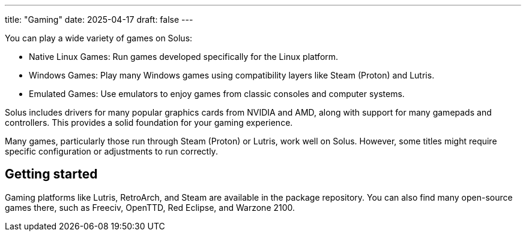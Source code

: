 ---
title: "Gaming"
date: 2025-04-17
draft: false
---

You can play a wide variety of games on Solus:

- Native Linux Games: Run games developed specifically for the Linux platform.
- Windows Games: Play many Windows games using compatibility layers like Steam (Proton) and Lutris.
- Emulated Games: Use emulators to enjoy games from classic consoles and computer systems.

Solus includes drivers for many popular graphics cards from NVIDIA and AMD, along with support for many gamepads and controllers. This provides a solid foundation for your gaming experience.

Many games, particularly those run through Steam (Proton) or Lutris, work well on Solus. However, some titles might require specific configuration or adjustments to run correctly.

== Getting started

Gaming platforms like Lutris, RetroArch, and Steam are available in the package repository. You can also find many open-source games there, such as Freeciv, OpenTTD, Red Eclipse, and Warzone 2100.

